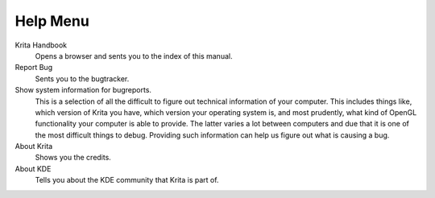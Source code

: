 .. meta::
   :description:
        The help menu in Krita.

.. metadata-placeholder

   :authors: - Wolthera van Hövell tot Westerflier <griffinvalley@gmail.com>
             - Scott Petrovic
   :license: GNU free documentation license 1.3 or later.

.. index:: About, Handbook, Bug
.. _help_menu:

=========
Help Menu
=========

Krita Handbook
    Opens a browser and sents you to the index of this manual.
Report Bug
    Sents you to the bugtracker.
Show system information for bugreports.
    This is a selection of all the difficult to figure out technical information of your computer. This includes things like, which version of Krita you have, which version your operating system is, and most prudently, what kind of OpenGL functionality your computer is able to provide. The latter varies a lot between computers and due that it is one of the most difficult things to debug. Providing such information can help us figure out what is causing a bug.
About Krita
    Shows you the credits.
About KDE
    Tells you about the KDE community that Krita is part of.
